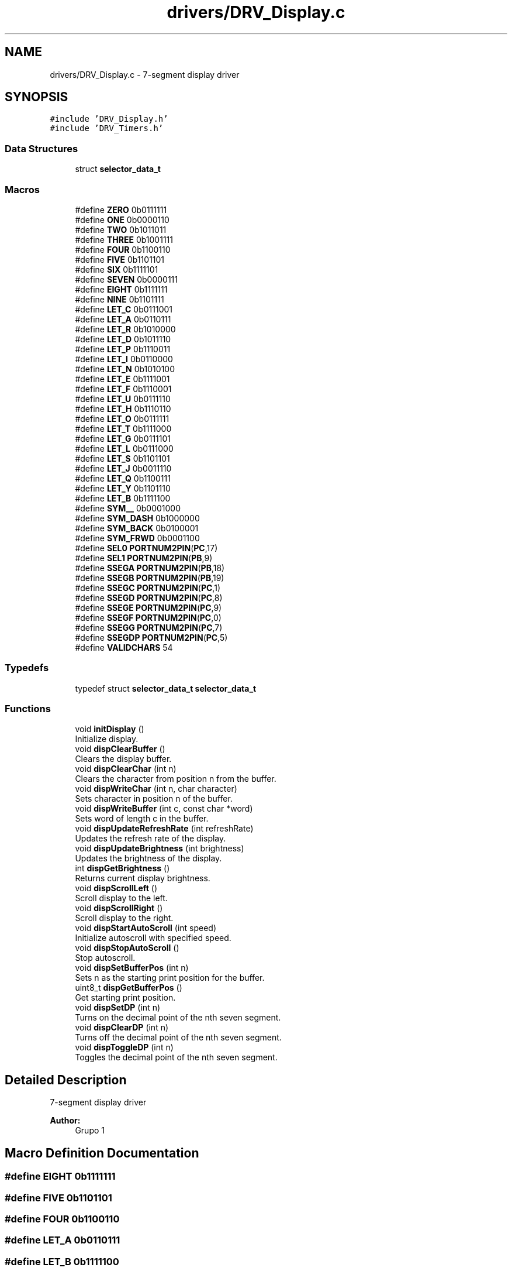 .TH "drivers/DRV_Display.c" 3 "Mon Sep 13 2021" "TP2_G1" \" -*- nroff -*-
.ad l
.nh
.SH NAME
drivers/DRV_Display.c \- 7-segment display driver  

.SH SYNOPSIS
.br
.PP
\fC#include 'DRV_Display\&.h'\fP
.br
\fC#include 'DRV_Timers\&.h'\fP
.br

.SS "Data Structures"

.in +1c
.ti -1c
.RI "struct \fBselector_data_t\fP"
.br
.in -1c
.SS "Macros"

.in +1c
.ti -1c
.RI "#define \fBZERO\fP   0b0111111"
.br
.ti -1c
.RI "#define \fBONE\fP   0b0000110"
.br
.ti -1c
.RI "#define \fBTWO\fP   0b1011011"
.br
.ti -1c
.RI "#define \fBTHREE\fP   0b1001111"
.br
.ti -1c
.RI "#define \fBFOUR\fP   0b1100110"
.br
.ti -1c
.RI "#define \fBFIVE\fP   0b1101101"
.br
.ti -1c
.RI "#define \fBSIX\fP   0b1111101"
.br
.ti -1c
.RI "#define \fBSEVEN\fP   0b0000111"
.br
.ti -1c
.RI "#define \fBEIGHT\fP   0b1111111"
.br
.ti -1c
.RI "#define \fBNINE\fP   0b1101111"
.br
.ti -1c
.RI "#define \fBLET_C\fP   0b0111001"
.br
.ti -1c
.RI "#define \fBLET_A\fP   0b0110111"
.br
.ti -1c
.RI "#define \fBLET_R\fP   0b1010000"
.br
.ti -1c
.RI "#define \fBLET_D\fP   0b1011110"
.br
.ti -1c
.RI "#define \fBLET_P\fP   0b1110011"
.br
.ti -1c
.RI "#define \fBLET_I\fP   0b0110000"
.br
.ti -1c
.RI "#define \fBLET_N\fP   0b1010100"
.br
.ti -1c
.RI "#define \fBLET_E\fP   0b1111001"
.br
.ti -1c
.RI "#define \fBLET_F\fP   0b1110001"
.br
.ti -1c
.RI "#define \fBLET_U\fP   0b0111110"
.br
.ti -1c
.RI "#define \fBLET_H\fP   0b1110110"
.br
.ti -1c
.RI "#define \fBLET_O\fP   0b0111111"
.br
.ti -1c
.RI "#define \fBLET_T\fP   0b1111000"
.br
.ti -1c
.RI "#define \fBLET_G\fP   0b0111101"
.br
.ti -1c
.RI "#define \fBLET_L\fP   0b0111000"
.br
.ti -1c
.RI "#define \fBLET_S\fP   0b1101101"
.br
.ti -1c
.RI "#define \fBLET_J\fP   0b0011110"
.br
.ti -1c
.RI "#define \fBLET_Q\fP   0b1100111"
.br
.ti -1c
.RI "#define \fBLET_Y\fP   0b1101110"
.br
.ti -1c
.RI "#define \fBLET_B\fP   0b1111100"
.br
.ti -1c
.RI "#define \fBSYM__\fP   0b0001000"
.br
.ti -1c
.RI "#define \fBSYM_DASH\fP   0b1000000"
.br
.ti -1c
.RI "#define \fBSYM_BACK\fP   0b0100001"
.br
.ti -1c
.RI "#define \fBSYM_FRWD\fP   0b0001100"
.br
.ti -1c
.RI "#define \fBSEL0\fP   \fBPORTNUM2PIN\fP(\fBPC\fP,17)"
.br
.ti -1c
.RI "#define \fBSEL1\fP   \fBPORTNUM2PIN\fP(\fBPB\fP,9)"
.br
.ti -1c
.RI "#define \fBSSEGA\fP   \fBPORTNUM2PIN\fP(\fBPB\fP,18)"
.br
.ti -1c
.RI "#define \fBSSEGB\fP   \fBPORTNUM2PIN\fP(\fBPB\fP,19)"
.br
.ti -1c
.RI "#define \fBSSEGC\fP   \fBPORTNUM2PIN\fP(\fBPC\fP,1)"
.br
.ti -1c
.RI "#define \fBSSEGD\fP   \fBPORTNUM2PIN\fP(\fBPC\fP,8)"
.br
.ti -1c
.RI "#define \fBSSEGE\fP   \fBPORTNUM2PIN\fP(\fBPC\fP,9)"
.br
.ti -1c
.RI "#define \fBSSEGF\fP   \fBPORTNUM2PIN\fP(\fBPC\fP,0)"
.br
.ti -1c
.RI "#define \fBSSEGG\fP   \fBPORTNUM2PIN\fP(\fBPC\fP,7)"
.br
.ti -1c
.RI "#define \fBSSEGDP\fP   \fBPORTNUM2PIN\fP(\fBPC\fP,5)"
.br
.ti -1c
.RI "#define \fBVALIDCHARS\fP   54"
.br
.in -1c
.SS "Typedefs"

.in +1c
.ti -1c
.RI "typedef struct \fBselector_data_t\fP \fBselector_data_t\fP"
.br
.in -1c
.SS "Functions"

.in +1c
.ti -1c
.RI "void \fBinitDisplay\fP ()"
.br
.RI "Initialize display\&. "
.ti -1c
.RI "void \fBdispClearBuffer\fP ()"
.br
.RI "Clears the display buffer\&. "
.ti -1c
.RI "void \fBdispClearChar\fP (int n)"
.br
.RI "Clears the character from position n from the buffer\&. "
.ti -1c
.RI "void \fBdispWriteChar\fP (int n, char character)"
.br
.RI "Sets character in position n of the buffer\&. "
.ti -1c
.RI "void \fBdispWriteBuffer\fP (int c, const char *word)"
.br
.RI "Sets word of length c in the buffer\&. "
.ti -1c
.RI "void \fBdispUpdateRefreshRate\fP (int refreshRate)"
.br
.RI "Updates the refresh rate of the display\&. "
.ti -1c
.RI "void \fBdispUpdateBrightness\fP (int brightness)"
.br
.RI "Updates the brightness of the display\&. "
.ti -1c
.RI "int \fBdispGetBrightness\fP ()"
.br
.RI "Returns current display brightness\&. "
.ti -1c
.RI "void \fBdispScrollLeft\fP ()"
.br
.RI "Scroll display to the left\&. "
.ti -1c
.RI "void \fBdispScrollRight\fP ()"
.br
.RI "Scroll display to the right\&. "
.ti -1c
.RI "void \fBdispStartAutoScroll\fP (int speed)"
.br
.RI "Initialize autoscroll with specified speed\&. "
.ti -1c
.RI "void \fBdispStopAutoScroll\fP ()"
.br
.RI "Stop autoscroll\&. "
.ti -1c
.RI "void \fBdispSetBufferPos\fP (int n)"
.br
.RI "Sets n as the starting print position for the buffer\&. "
.ti -1c
.RI "uint8_t \fBdispGetBufferPos\fP ()"
.br
.RI "Get starting print position\&. "
.ti -1c
.RI "void \fBdispSetDP\fP (int n)"
.br
.RI "Turns on the decimal point of the nth seven segment\&. "
.ti -1c
.RI "void \fBdispClearDP\fP (int n)"
.br
.RI "Turns off the decimal point of the nth seven segment\&. "
.ti -1c
.RI "void \fBdispToggleDP\fP (int n)"
.br
.RI "Toggles the decimal point of the nth seven segment\&. "
.in -1c
.SH "Detailed Description"
.PP 
7-segment display driver 


.PP
\fBAuthor:\fP
.RS 4
Grupo 1 
.RE
.PP

.SH "Macro Definition Documentation"
.PP 
.SS "#define EIGHT   0b1111111"

.SS "#define FIVE   0b1101101"

.SS "#define FOUR   0b1100110"

.SS "#define LET_A   0b0110111"

.SS "#define LET_B   0b1111100"

.SS "#define LET_C   0b0111001"

.SS "#define LET_D   0b1011110"

.SS "#define LET_E   0b1111001"

.SS "#define LET_F   0b1110001"

.SS "#define LET_G   0b0111101"

.SS "#define LET_H   0b1110110"

.SS "#define LET_I   0b0110000"

.SS "#define LET_J   0b0011110"

.SS "#define LET_L   0b0111000"

.SS "#define LET_N   0b1010100"

.SS "#define LET_O   0b0111111"

.SS "#define LET_P   0b1110011"

.SS "#define LET_Q   0b1100111"

.SS "#define LET_R   0b1010000"

.SS "#define LET_S   0b1101101"

.SS "#define LET_T   0b1111000"

.SS "#define LET_U   0b0111110"

.SS "#define LET_Y   0b1101110"

.SS "#define NINE   0b1101111"

.SS "#define ONE   0b0000110"

.SS "#define SEL0   \fBPORTNUM2PIN\fP(\fBPC\fP,17)"

.SS "#define SEL1   \fBPORTNUM2PIN\fP(\fBPB\fP,9)"

.SS "#define SEVEN   0b0000111"

.SS "#define SIX   0b1111101"

.SS "#define SSEGA   \fBPORTNUM2PIN\fP(\fBPB\fP,18)"

.SS "#define SSEGB   \fBPORTNUM2PIN\fP(\fBPB\fP,19)"

.SS "#define SSEGC   \fBPORTNUM2PIN\fP(\fBPC\fP,1)"

.SS "#define SSEGD   \fBPORTNUM2PIN\fP(\fBPC\fP,8)"

.SS "#define SSEGDP   \fBPORTNUM2PIN\fP(\fBPC\fP,5)"

.SS "#define SSEGE   \fBPORTNUM2PIN\fP(\fBPC\fP,9)"

.SS "#define SSEGF   \fBPORTNUM2PIN\fP(\fBPC\fP,0)"

.SS "#define SSEGG   \fBPORTNUM2PIN\fP(\fBPC\fP,7)"

.SS "#define SYM__   0b0001000"

.SS "#define SYM_BACK   0b0100001"

.SS "#define SYM_DASH   0b1000000"

.SS "#define SYM_FRWD   0b0001100"

.SS "#define THREE   0b1001111"

.SS "#define TWO   0b1011011"

.SS "#define VALIDCHARS   54"

.SS "#define ZERO   0b0111111"

.SH "Typedef Documentation"
.PP 
.SS "typedef struct \fBselector_data_t\fP \fBselector_data_t\fP"

.SH "Function Documentation"
.PP 
.SS "void dispClearBuffer ()"

.PP
Clears the display buffer\&. 
.SS "void dispClearChar (int n)"

.PP
Clears the character from position n from the buffer\&. 
.PP
\fBParameters:\fP
.RS 4
\fIn\fP Index of char to clear 
.RE
.PP

.SS "void dispClearDP (int n)"

.PP
Turns off the decimal point of the nth seven segment\&. 
.PP
\fBParameters:\fP
.RS 4
\fIn\fP DP index = 0, 1, 2, 3 
.RE
.PP

.SS "int dispGetBrightness ()"

.PP
Returns current display brightness\&. 
.PP
\fBReturns:\fP
.RS 4
brightness value 
.RE
.PP

.SS "uint8_t dispGetBufferPos ()"

.PP
Get starting print position\&. 
.SS "void dispScrollLeft ()"

.PP
Scroll display to the left\&. 
.SS "void dispScrollRight ()"

.PP
Scroll display to the right\&. 
.SS "void dispSetBufferPos (int n)"

.PP
Sets n as the starting print position for the buffer\&. 
.PP
\fBParameters:\fP
.RS 4
\fIn\fP New buffer position 
.RE
.PP

.SS "void dispSetDP (int n)"

.PP
Turns on the decimal point of the nth seven segment\&. 
.PP
\fBParameters:\fP
.RS 4
\fIn\fP DP index = 0, 1, 2, 3 
.RE
.PP

.SS "void dispStartAutoScroll (int speed)"

.PP
Initialize autoscroll with specified speed\&. 
.PP
\fBParameters:\fP
.RS 4
\fIspeed\fP Scroll speed 
.RE
.PP

.SS "void dispStopAutoScroll ()"

.PP
Stop autoscroll\&. 
.SS "void dispToggleDP (int n)"

.PP
Toggles the decimal point of the nth seven segment\&. 
.PP
\fBParameters:\fP
.RS 4
\fIn\fP DP index = 0, 1, 2, 3 
.RE
.PP

.SS "void dispUpdateBrightness (int brightness)"

.PP
Updates the brightness of the display\&. 
.PP
\fBParameters:\fP
.RS 4
\fIbrightness\fP brightness: int between one and nine 
.RE
.PP

.SS "void dispUpdateRefreshRate (int refreshRate)"

.PP
Updates the refresh rate of the display\&. 
.PP
\fBParameters:\fP
.RS 4
\fIrefreshRate\fP New refresh rate 
.RE
.PP

.SS "void dispWriteBuffer (int c, const char * word)"

.PP
Sets word of length c in the buffer\&. 
.PP
\fBParameters:\fP
.RS 4
\fIc\fP Length of word 
.br
\fIword\fP Word to write 
.RE
.PP

.SS "void dispWriteChar (int n, char character)"

.PP
Sets character in position n of the buffer\&. 
.PP
\fBParameters:\fP
.RS 4
\fIn\fP Index of char to write 
.br
\fIcharacter\fP Value of char 
.RE
.PP

.SS "void initDisplay ()"

.PP
Initialize display\&. 
.SH "Author"
.PP 
Generated automatically by Doxygen for TP2_G1 from the source code\&.
